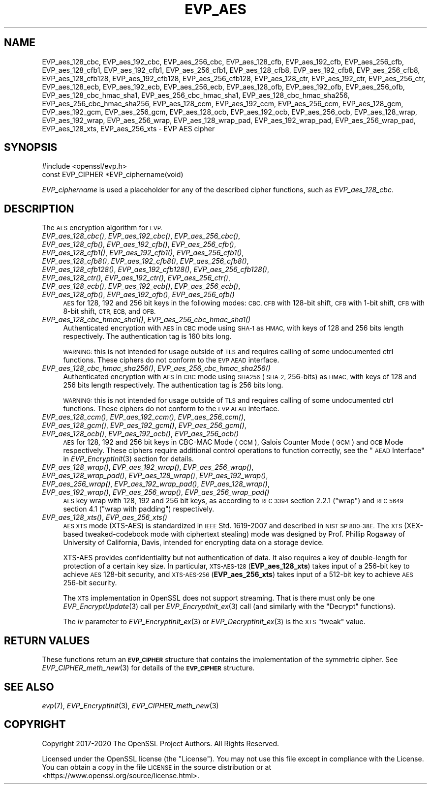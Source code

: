 .\" Automatically generated by Pod::Man 2.28 (Pod::Simple 3.29)
.\"
.\" Standard preamble:
.\" ========================================================================
.de Sp \" Vertical space (when we can't use .PP)
.if t .sp .5v
.if n .sp
..
.de Vb \" Begin verbatim text
.ft CW
.nf
.ne \\$1
..
.de Ve \" End verbatim text
.ft R
.fi
..
.\" Set up some character translations and predefined strings.  \*(-- will
.\" give an unbreakable dash, \*(PI will give pi, \*(L" will give a left
.\" double quote, and \*(R" will give a right double quote.  \*(C+ will
.\" give a nicer C++.  Capital omega is used to do unbreakable dashes and
.\" therefore won't be available.  \*(C` and \*(C' expand to `' in nroff,
.\" nothing in troff, for use with C<>.
.tr \(*W-
.ds C+ C\v'-.1v'\h'-1p'\s-2+\h'-1p'+\s0\v'.1v'\h'-1p'
.ie n \{\
.    ds -- \(*W-
.    ds PI pi
.    if (\n(.H=4u)&(1m=24u) .ds -- \(*W\h'-12u'\(*W\h'-12u'-\" diablo 10 pitch
.    if (\n(.H=4u)&(1m=20u) .ds -- \(*W\h'-12u'\(*W\h'-8u'-\"  diablo 12 pitch
.    ds L" ""
.    ds R" ""
.    ds C` ""
.    ds C' ""
'br\}
.el\{\
.    ds -- \|\(em\|
.    ds PI \(*p
.    ds L" ``
.    ds R" ''
.    ds C`
.    ds C'
'br\}
.\"
.\" Escape single quotes in literal strings from groff's Unicode transform.
.ie \n(.g .ds Aq \(aq
.el       .ds Aq '
.\"
.\" If the F register is turned on, we'll generate index entries on stderr for
.\" titles (.TH), headers (.SH), subsections (.SS), items (.Ip), and index
.\" entries marked with X<> in POD.  Of course, you'll have to process the
.\" output yourself in some meaningful fashion.
.\"
.\" Avoid warning from groff about undefined register 'F'.
.de IX
..
.nr rF 0
.if \n(.g .if rF .nr rF 1
.if (\n(rF:(\n(.g==0)) \{
.    if \nF \{
.        de IX
.        tm Index:\\$1\t\\n%\t"\\$2"
..
.        if !\nF==2 \{
.            nr % 0
.            nr F 2
.        \}
.    \}
.\}
.rr rF
.\"
.\" Accent mark definitions (@(#)ms.acc 1.5 88/02/08 SMI; from UCB 4.2).
.\" Fear.  Run.  Save yourself.  No user-serviceable parts.
.    \" fudge factors for nroff and troff
.if n \{\
.    ds #H 0
.    ds #V .8m
.    ds #F .3m
.    ds #[ \f1
.    ds #] \fP
.\}
.if t \{\
.    ds #H ((1u-(\\\\n(.fu%2u))*.13m)
.    ds #V .6m
.    ds #F 0
.    ds #[ \&
.    ds #] \&
.\}
.    \" simple accents for nroff and troff
.if n \{\
.    ds ' \&
.    ds ` \&
.    ds ^ \&
.    ds , \&
.    ds ~ ~
.    ds /
.\}
.if t \{\
.    ds ' \\k:\h'-(\\n(.wu*8/10-\*(#H)'\'\h"|\\n:u"
.    ds ` \\k:\h'-(\\n(.wu*8/10-\*(#H)'\`\h'|\\n:u'
.    ds ^ \\k:\h'-(\\n(.wu*10/11-\*(#H)'^\h'|\\n:u'
.    ds , \\k:\h'-(\\n(.wu*8/10)',\h'|\\n:u'
.    ds ~ \\k:\h'-(\\n(.wu-\*(#H-.1m)'~\h'|\\n:u'
.    ds / \\k:\h'-(\\n(.wu*8/10-\*(#H)'\z\(sl\h'|\\n:u'
.\}
.    \" troff and (daisy-wheel) nroff accents
.ds : \\k:\h'-(\\n(.wu*8/10-\*(#H+.1m+\*(#F)'\v'-\*(#V'\z.\h'.2m+\*(#F'.\h'|\\n:u'\v'\*(#V'
.ds 8 \h'\*(#H'\(*b\h'-\*(#H'
.ds o \\k:\h'-(\\n(.wu+\w'\(de'u-\*(#H)/2u'\v'-.3n'\*(#[\z\(de\v'.3n'\h'|\\n:u'\*(#]
.ds d- \h'\*(#H'\(pd\h'-\w'~'u'\v'-.25m'\f2\(hy\fP\v'.25m'\h'-\*(#H'
.ds D- D\\k:\h'-\w'D'u'\v'-.11m'\z\(hy\v'.11m'\h'|\\n:u'
.ds th \*(#[\v'.3m'\s+1I\s-1\v'-.3m'\h'-(\w'I'u*2/3)'\s-1o\s+1\*(#]
.ds Th \*(#[\s+2I\s-2\h'-\w'I'u*3/5'\v'-.3m'o\v'.3m'\*(#]
.ds ae a\h'-(\w'a'u*4/10)'e
.ds Ae A\h'-(\w'A'u*4/10)'E
.    \" corrections for vroff
.if v .ds ~ \\k:\h'-(\\n(.wu*9/10-\*(#H)'\s-2\u~\d\s+2\h'|\\n:u'
.if v .ds ^ \\k:\h'-(\\n(.wu*10/11-\*(#H)'\v'-.4m'^\v'.4m'\h'|\\n:u'
.    \" for low resolution devices (crt and lpr)
.if \n(.H>23 .if \n(.V>19 \
\{\
.    ds : e
.    ds 8 ss
.    ds o a
.    ds d- d\h'-1'\(ga
.    ds D- D\h'-1'\(hy
.    ds th \o'bp'
.    ds Th \o'LP'
.    ds ae ae
.    ds Ae AE
.\}
.rm #[ #] #H #V #F C
.\" ========================================================================
.\"
.IX Title "EVP_AES 3"
.TH EVP_AES 3 "2021-08-24" "1.1.1l" "OpenSSL"
.\" For nroff, turn off justification.  Always turn off hyphenation; it makes
.\" way too many mistakes in technical documents.
.if n .ad l
.nh
.SH "NAME"
EVP_aes_128_cbc, EVP_aes_192_cbc, EVP_aes_256_cbc, EVP_aes_128_cfb, EVP_aes_192_cfb, EVP_aes_256_cfb, EVP_aes_128_cfb1, EVP_aes_192_cfb1, EVP_aes_256_cfb1, EVP_aes_128_cfb8, EVP_aes_192_cfb8, EVP_aes_256_cfb8, EVP_aes_128_cfb128, EVP_aes_192_cfb128, EVP_aes_256_cfb128, EVP_aes_128_ctr, EVP_aes_192_ctr, EVP_aes_256_ctr, EVP_aes_128_ecb, EVP_aes_192_ecb, EVP_aes_256_ecb, EVP_aes_128_ofb, EVP_aes_192_ofb, EVP_aes_256_ofb, EVP_aes_128_cbc_hmac_sha1, EVP_aes_256_cbc_hmac_sha1, EVP_aes_128_cbc_hmac_sha256, EVP_aes_256_cbc_hmac_sha256, EVP_aes_128_ccm, EVP_aes_192_ccm, EVP_aes_256_ccm, EVP_aes_128_gcm, EVP_aes_192_gcm, EVP_aes_256_gcm, EVP_aes_128_ocb, EVP_aes_192_ocb, EVP_aes_256_ocb, EVP_aes_128_wrap, EVP_aes_192_wrap, EVP_aes_256_wrap, EVP_aes_128_wrap_pad, EVP_aes_192_wrap_pad, EVP_aes_256_wrap_pad, EVP_aes_128_xts, EVP_aes_256_xts \&\- EVP AES cipher
.SH "SYNOPSIS"
.IX Header "SYNOPSIS"
.Vb 1
\& #include <openssl/evp.h>
\&
\& const EVP_CIPHER *EVP_ciphername(void)
.Ve
.PP
\&\fIEVP_ciphername\fR is used a placeholder for any of the described cipher
functions, such as \fIEVP_aes_128_cbc\fR.
.SH "DESCRIPTION"
.IX Header "DESCRIPTION"
The \s-1AES\s0 encryption algorithm for \s-1EVP.\s0
.IP "\fIEVP_aes_128_cbc()\fR, \fIEVP_aes_192_cbc()\fR, \fIEVP_aes_256_cbc()\fR, \fIEVP_aes_128_cfb()\fR, \fIEVP_aes_192_cfb()\fR, \fIEVP_aes_256_cfb()\fR, \fIEVP_aes_128_cfb1()\fR, \fIEVP_aes_192_cfb1()\fR, \fIEVP_aes_256_cfb1()\fR, \fIEVP_aes_128_cfb8()\fR, \fIEVP_aes_192_cfb8()\fR, \fIEVP_aes_256_cfb8()\fR, \fIEVP_aes_128_cfb128()\fR, \fIEVP_aes_192_cfb128()\fR, \fIEVP_aes_256_cfb128()\fR, \fIEVP_aes_128_ctr()\fR, \fIEVP_aes_192_ctr()\fR, \fIEVP_aes_256_ctr()\fR, \fIEVP_aes_128_ecb()\fR, \fIEVP_aes_192_ecb()\fR, \fIEVP_aes_256_ecb()\fR, \fIEVP_aes_128_ofb()\fR, \fIEVP_aes_192_ofb()\fR, \fIEVP_aes_256_ofb()\fR" 4
.IX Item "EVP_aes_128_cbc(), EVP_aes_192_cbc(), EVP_aes_256_cbc(), EVP_aes_128_cfb(), EVP_aes_192_cfb(), EVP_aes_256_cfb(), EVP_aes_128_cfb1(), EVP_aes_192_cfb1(), EVP_aes_256_cfb1(), EVP_aes_128_cfb8(), EVP_aes_192_cfb8(), EVP_aes_256_cfb8(), EVP_aes_128_cfb128(), EVP_aes_192_cfb128(), EVP_aes_256_cfb128(), EVP_aes_128_ctr(), EVP_aes_192_ctr(), EVP_aes_256_ctr(), EVP_aes_128_ecb(), EVP_aes_192_ecb(), EVP_aes_256_ecb(), EVP_aes_128_ofb(), EVP_aes_192_ofb(), EVP_aes_256_ofb()"
\&\s-1AES\s0 for 128, 192 and 256 bit keys in the following modes: \s-1CBC, CFB\s0 with 128\-bit
shift, \s-1CFB\s0 with 1\-bit shift, \s-1CFB\s0 with 8\-bit shift, \s-1CTR, ECB,\s0 and \s-1OFB.\s0
.IP "\fIEVP_aes_128_cbc_hmac_sha1()\fR, \fIEVP_aes_256_cbc_hmac_sha1()\fR" 4
.IX Item "EVP_aes_128_cbc_hmac_sha1(), EVP_aes_256_cbc_hmac_sha1()"
Authenticated encryption with \s-1AES\s0 in \s-1CBC\s0 mode using \s-1SHA\-1\s0 as \s-1HMAC,\s0 with keys of
128 and 256 bits length respectively. The authentication tag is 160 bits long.
.Sp
\&\s-1WARNING:\s0 this is not intended for usage outside of \s-1TLS\s0 and requires calling of
some undocumented ctrl functions. These ciphers do not conform to the \s-1EVP AEAD\s0
interface.
.IP "\fIEVP_aes_128_cbc_hmac_sha256()\fR, \fIEVP_aes_256_cbc_hmac_sha256()\fR" 4
.IX Item "EVP_aes_128_cbc_hmac_sha256(), EVP_aes_256_cbc_hmac_sha256()"
Authenticated encryption with \s-1AES\s0 in \s-1CBC\s0 mode using \s-1SHA256 \s0(\s-1SHA\-2,\s0 256\-bits) as
\&\s-1HMAC,\s0 with keys of 128 and 256 bits length respectively. The authentication tag
is 256 bits long.
.Sp
\&\s-1WARNING:\s0 this is not intended for usage outside of \s-1TLS\s0 and requires calling of
some undocumented ctrl functions. These ciphers do not conform to the \s-1EVP AEAD\s0
interface.
.IP "\fIEVP_aes_128_ccm()\fR, \fIEVP_aes_192_ccm()\fR, \fIEVP_aes_256_ccm()\fR, \fIEVP_aes_128_gcm()\fR, \fIEVP_aes_192_gcm()\fR, \fIEVP_aes_256_gcm()\fR, \fIEVP_aes_128_ocb()\fR, \fIEVP_aes_192_ocb()\fR, \fIEVP_aes_256_ocb()\fR" 4
.IX Item "EVP_aes_128_ccm(), EVP_aes_192_ccm(), EVP_aes_256_ccm(), EVP_aes_128_gcm(), EVP_aes_192_gcm(), EVP_aes_256_gcm(), EVP_aes_128_ocb(), EVP_aes_192_ocb(), EVP_aes_256_ocb()"
\&\s-1AES\s0 for 128, 192 and 256 bit keys in CBC-MAC Mode (\s-1CCM\s0), Galois Counter Mode
(\s-1GCM\s0) and \s-1OCB\s0 Mode respectively. These ciphers require additional control
operations to function correctly, see the \*(L"\s-1AEAD\s0 Interface\*(R" in \fIEVP_EncryptInit\fR\|(3)
section for details.
.IP "\fIEVP_aes_128_wrap()\fR, \fIEVP_aes_192_wrap()\fR, \fIEVP_aes_256_wrap()\fR, \fIEVP_aes_128_wrap_pad()\fR, \fIEVP_aes_128_wrap()\fR, \fIEVP_aes_192_wrap()\fR, \fIEVP_aes_256_wrap()\fR, \fIEVP_aes_192_wrap_pad()\fR, \fIEVP_aes_128_wrap()\fR, \fIEVP_aes_192_wrap()\fR, \fIEVP_aes_256_wrap()\fR, \fIEVP_aes_256_wrap_pad()\fR" 4
.IX Item "EVP_aes_128_wrap(), EVP_aes_192_wrap(), EVP_aes_256_wrap(), EVP_aes_128_wrap_pad(), EVP_aes_128_wrap(), EVP_aes_192_wrap(), EVP_aes_256_wrap(), EVP_aes_192_wrap_pad(), EVP_aes_128_wrap(), EVP_aes_192_wrap(), EVP_aes_256_wrap(), EVP_aes_256_wrap_pad()"
\&\s-1AES\s0 key wrap with 128, 192 and 256 bit keys, as according to \s-1RFC 3394\s0 section
2.2.1 (\*(L"wrap\*(R") and \s-1RFC 5649\s0 section 4.1 (\*(L"wrap with padding\*(R") respectively.
.IP "\fIEVP_aes_128_xts()\fR, \fIEVP_aes_256_xts()\fR" 4
.IX Item "EVP_aes_128_xts(), EVP_aes_256_xts()"
\&\s-1AES XTS\s0 mode (XTS-AES) is standardized in \s-1IEEE\s0 Std. 1619\-2007 and described in \s-1NIST
SP 800\-38E.\s0 The \s-1XTS \s0(XEX-based tweaked-codebook mode with ciphertext stealing)
mode was designed by Prof. Phillip Rogaway of University of California, Davis,
intended for encrypting data on a storage device.
.Sp
XTS-AES provides confidentiality but not authentication of data. It also
requires a key of double-length for protection of a certain key size.
In particular, \s-1XTS\-AES\-128 \s0(\fBEVP_aes_128_xts\fR) takes input of a 256\-bit key to
achieve \s-1AES\s0 128\-bit security, and \s-1XTS\-AES\-256 \s0(\fBEVP_aes_256_xts\fR) takes input
of a 512\-bit key to achieve \s-1AES\s0 256\-bit security.
.Sp
The \s-1XTS\s0 implementation in OpenSSL does not support streaming. That is there must
only be one \fIEVP_EncryptUpdate\fR\|(3) call per \fIEVP_EncryptInit_ex\fR\|(3) call (and
similarly with the \*(L"Decrypt\*(R" functions).
.Sp
The \fIiv\fR parameter to \fIEVP_EncryptInit_ex\fR\|(3) or \fIEVP_DecryptInit_ex\fR\|(3) is
the \s-1XTS \s0\*(L"tweak\*(R" value.
.SH "RETURN VALUES"
.IX Header "RETURN VALUES"
These functions return an \fB\s-1EVP_CIPHER\s0\fR structure that contains the
implementation of the symmetric cipher. See \fIEVP_CIPHER_meth_new\fR\|(3) for
details of the \fB\s-1EVP_CIPHER\s0\fR structure.
.SH "SEE ALSO"
.IX Header "SEE ALSO"
\&\fIevp\fR\|(7),
\&\fIEVP_EncryptInit\fR\|(3),
\&\fIEVP_CIPHER_meth_new\fR\|(3)
.SH "COPYRIGHT"
.IX Header "COPYRIGHT"
Copyright 2017\-2020 The OpenSSL Project Authors. All Rights Reserved.
.PP
Licensed under the OpenSSL license (the \*(L"License\*(R").  You may not use
this file except in compliance with the License.  You can obtain a copy
in the file \s-1LICENSE\s0 in the source distribution or at
<https://www.openssl.org/source/license.html>.
